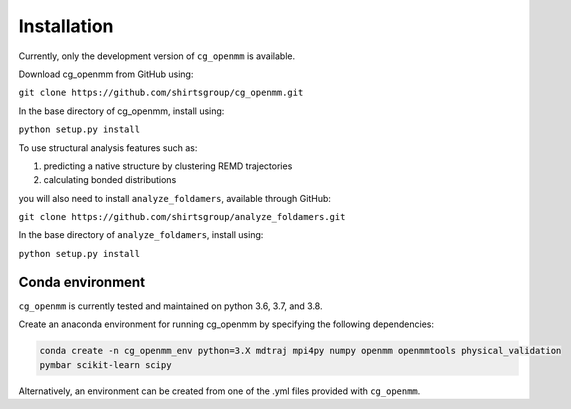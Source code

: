 Installation
===============

Currently, only the development version of ``cg_openmm`` is available.

Download cg_openmm from GitHub using:

``git clone https://github.com/shirtsgroup/cg_openmm.git``

In the base directory of cg_openmm, install using:

``python setup.py install``

To use structural analysis features such as:

1) predicting a native structure by clustering REMD trajectories
2) calculating bonded distributions

you will also need to install ``analyze_foldamers``, available through GitHub:

``git clone https://github.com/shirtsgroup/analyze_foldamers.git``

In the base directory of ``analyze_foldamers``, install using:

``python setup.py install``

Conda environment
-----------------

``cg_openmm`` is currently tested and maintained on python 3.6, 3.7, and 3.8.

Create an anaconda environment for running cg_openmm by specifying the following dependencies:

.. code-block:: bash
    
   conda create -n cg_openmm_env python=3.X mdtraj mpi4py numpy openmm openmmtools physical_validation
   pymbar scikit-learn scipy

Alternatively, an environment can be created from one of the .yml files provided with ``cg_openmm``.

